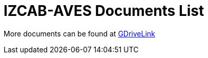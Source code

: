 = IZCAB-AVES Documents List

More documents can be found at https://drive.google.com/drive/folders/17KJlkWX6jeHKhoxzIQzhlSbgjlOwtg9N?usp=share_link[GDriveLink, window=_blank]

